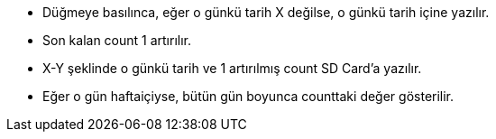 - Düğmeye basılınca, eğer o günkü tarih X değilse, o günkü tarih içine yazılır.
- Son kalan count 1 artırılır.
- X-Y şeklinde o günkü tarih ve 1 artırılmış count SD Card'a yazılır.
- Eğer o gün haftaiçiyse, bütün gün boyunca counttaki değer gösterilir.